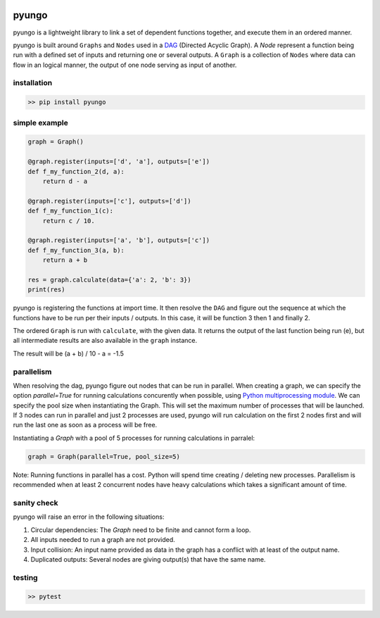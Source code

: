 .. image:: https://circleci.com/gh/cedricleroy/pyungo.svg?style=shield
    :target: https://circleci.com/gh/cedricleroy/pyungo

pyungo
======

pyungo is a lightweight library to link a set of dependent
functions together, and execute them in an ordered manner.

pyungo is built around ``Graphs`` and ``Nodes`` used in a
`DAG <https://en.wikipedia.org/wiki/Directed_acyclic_graph>`_
(Directed Acyclic Graph). A `Node` represent a function being
run with a defined set of inputs and returning one or several
outputs. A ``Graph`` is a collection of ``Nodes`` where data
can flow in an logical manner, the output of one node serving
as input of another.

installation
------------

.. code-block:: console

    >> pip install pyungo

simple example
--------------

.. code-block:: python

    graph = Graph()

    @graph.register(inputs=['d', 'a'], outputs=['e'])
    def f_my_function_2(d, a):
        return d - a

    @graph.register(inputs=['c'], outputs=['d'])
    def f_my_function_1(c):
        return c / 10.

    @graph.register(inputs=['a', 'b'], outputs=['c'])
    def f_my_function_3(a, b):
        return a + b

    res = graph.calculate(data={'a': 2, 'b': 3})
    print(res)

pyungo is registering the functions at import time. It then
resolve the ``DAG`` and figure out the sequence at which the
functions have to be run per their inputs / outputs. In this 
case, it will be function 3 then 1 and finally 2.

The ordered ``Graph`` is run with ``calculate``, with the given
data. It returns the output of the last function being 
run (e), but all intermediate results are also available 
in the ``graph`` instance.

The result will be (a + b) / 10 - a = -1.5

parallelism
-----------

When resolving the dag, pyungo figure out nodes that can be run
in parallel. When creating a graph, we can specify the option
`parallel=True` for running calculations concurently when possible,
using `Python multiprocessing module <https://docs.python.org/3.6/library/multiprocessing.html>`_.
We can specify the pool size when instantiating the Graph. This will
set the maximum number of processes that will be launched. If 3 nodes
can run in parallel and just 2 processes are used, pyungo will run
calculation on the first 2 nodes first and will run the last one as soon
as a process will be free.

Instantiating a `Graph` with a pool of 5 processes for running calculations
in parralel:

.. code-block:: python

    graph = Graph(parallel=True, pool_size=5)


Note: Running functions in parallel has a cost. Python will spend time
creating / deleting new processes. Parallelism is recommended when at
least 2 concurrent nodes have heavy calculations which takes a significant
amount of time.


sanity check
------------

pyungo will raise an error in the following situations:

1. Circular dependencies: The `Graph` need to be finite and cannot form a loop.
2. All inputs needed to run a graph are not provided.
3. Input collision: An input name provided as data in the graph has a conflict with at least of the output name.
4. Duplicated outputs: Several nodes are giving output(s) that have the same name.

testing
-------

.. code-block:: console

    >> pytest
